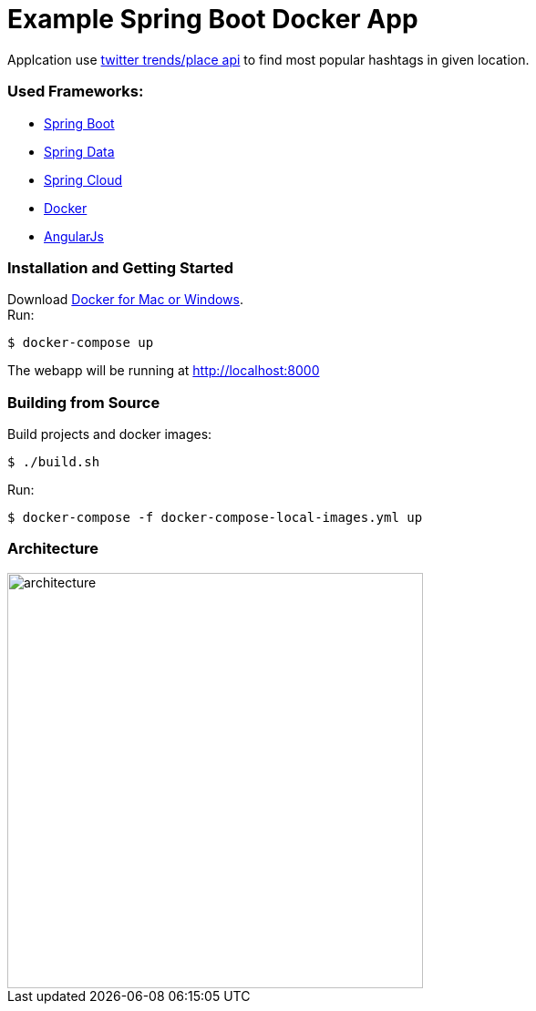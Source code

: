 = Example Spring Boot Docker App

Applcation use https://dev.twitter.com/rest/reference/get/trends/place[twitter trends/place api] to find most popular hashtags in given location.

=== Used Frameworks:
* http://projects.spring.io/spring-boot/[Spring Boot]
* http://projects.spring.io/spring-data/[Spring Data]
* http://projects.spring.io/spring-cloud/[Spring Cloud]
* https://www.docker.com/[Docker]
* https://angularjs.org/[AngularJs]

=== Installation and Getting Started
Download https://www.docker.com/[Docker for Mac or Windows]. +
Run:
[indent=0]
----
	$ docker-compose up
----

The webapp will be running at http://localhost:8000

=== Building from Source
Build projects and docker images:
[indent=0]
----
	$ ./build.sh
----
Run:
[indent=0]
----
	$ docker-compose -f docker-compose-local-images.yml up
----

=== Architecture
image::architecture.png[width="456"]
